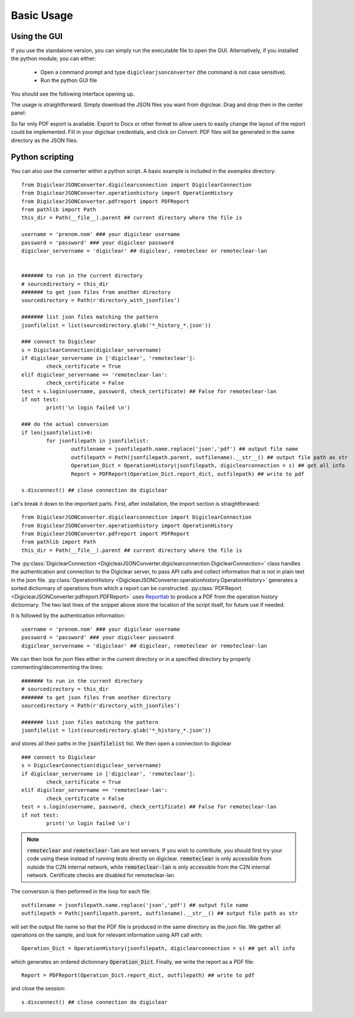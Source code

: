 .. default-domain:: py

.. _quickstart:

Basic Usage
============

.. _GUIUsage:

Using the GUI
-------------

If you use the standalone version, you can simply run the executable file to open the GUI. 
Alternatively, if you installed the python module, you can either:

	* Open a command prompt and type ``digiclearjsonconverter`` (the command is not case sensitive).
	
	* Run the python GUI file 

You should see the following interface opening up.
	
.. image:: GUI.png

The usage is straightforward. Simply download the JSON files you want from digiclear. Drag and drop then in the center panel:

.. image:: GUI_2.png

So far only PDF export is available. Export to Docx or other format to allow users to easily change the layout of the report could be implemented. 
Fill in your digiclear credentials, and click on `Convert`. PDF files will be generated in the same directory as the JSON files. 

.. _PythonUsage:

Python scripting
-----------------

You can also use the converter within a python script. A basic example is included in the `examples` directory::


	from DigiclearJSONConverter.digiclearconnection import DigiclearConnection
	from DigiclearJSONConverter.operationhistory import OperationHistory
	from DigiclearJSONConverter.pdfreport import PDFReport
	from pathlib import Path
	this_dir = Path(__file__).parent ## current directory where the file is

	username = 'prenom.nom' ### your digiclear username
	password = 'password' ### your digiclear password
	digiclear_servername = 'digiclear' ## digiclear, remoteclear or remoteclear-lan


	####### to run in the current directory
	# sourcedirectory = this_dir
	####### to get json files from another directory
	sourcedirectory = Path(r'directory_with_jsonfiles')

	####### list json files matching the pattern
	jsonfilelist = list(sourcedirectory.glob('*_history_*.json')) 

	### connect to Digiclear
	s = DigiclearConnection(digiclear_servername)
	if digiclear_servername in ['digiclear', 'remoteclear']:
		check_certificate = True
	elif digiclear_servername == 'remoteclear-lan':
		check_certificate = False
	test = s.login(username, password, check_certificate) ## False for remoteclear-lan 
	if not test:
		print('\n login failed \n')

	### do the actual conversion
	if len(jsonfilelist)>0:
		for jsonfilepath in jsonfilelist:
			outfilename = jsonfilepath.name.replace('json','pdf') ## output file name
			outfilepath = Path(jsonfilepath.parent, outfilename).__str__() ## output file path as str
			Operation_Dict = OperationHistory(jsonfilepath, digiclearconnection = s) ## get all info
			Report = PDFReport(Operation_Dict.report_dict, outfilepath) ## write to pdf

	s.disconnect() ## close connection do digiclear

Let's break it down to the important parts. 
First, after installation, the import section is straightforward::

	from DigiclearJSONConverter.digiclearconnection import DigiclearConnection
	from DigiclearJSONConverter.operationhistory import OperationHistory
	from DigiclearJSONConverter.pdfreport import PDFReport
	from pathlib import Path
	this_dir = Path(__file__).parent ## current directory where the file is

The :py:class:`DigiclearConnection <DigiclearJSONConverter.digiclearconnection.DigiclearConnection>` class handles the authentication and connection to the Digiclear server, to pass API calls and collect information that is not in plain text in the json file.
:py:class:`OperationHistory <DigiclearJSONConverter.operationhistory.OperationHistory>` generates a sorted dictionnary of operations from which a report can be constructed. :py:class:`PDFReport <DigiclearJSONConverter.pdfreport.PDFReport>` uses `Reportlab <https://docs.reportlab.com/>`_ to produce a PDF from the operation history dictionnary.
The two last lines of the snippet above store the location of the script itself, for future use if needed.

It is followed by the authentication information::

	username = 'prenom.nom' ### your digiclear username
	password = 'password' ### your digiclear password
	digiclear_servername = 'digiclear' ## digiclear, remoteclear or remoteclear-lan

We can then look for `json` files either in the current directory or in a specified directory by properly commenting/decommenting the lines::

	####### to run in the current directory
	# sourcedirectory = this_dir
	####### to get json files from another directory
	sourcedirectory = Path(r'directory_with_jsonfiles')

	####### list json files matching the pattern
	jsonfilelist = list(sourcedirectory.glob('*_history_*.json'))

and stores all their paths in the :code:`jsonfilelist` list.
We then open a connection to digiclear ::

	### connect to Digiclear
	s = DigiclearConnection(digiclear_servername)
	if digiclear_servername in ['digiclear', 'remoteclear']:
		check_certificate = True
	elif digiclear_servername == 'remoteclear-lan':
		check_certificate = False
	test = s.login(username, password, check_certificate) ## False for remoteclear-lan
	if not test:
		print('\n login failed \n')

.. note::
	:code:`remoteclear` and :code:`remoteclear-lan` are test servers. If you wish to contribute, you should first try your code using these instead of running tests directly on digiclear. :code:`remoteclear` is only accessible from outside the C2N internal network, while :code:`remoteclear-lan`  is only accessible from the C2N internal network. Certificate checks are disabled for remoteclear-lan.

The conversion is then peformed in the loop for each file::

	outfilename = jsonfilepath.name.replace('json','pdf') ## output file name
	outfilepath = Path(jsonfilepath.parent, outfilename).__str__() ## output file path as str

will set the output file name so that the PDF file is produced in the same directory as the `json` file.
We gather all operations on the sample, and look for relevant information using API call with::

	Operation_Dict = OperationHistory(jsonfilepath, digiclearconnection = s) ## get all info

which generates an ordered dictionnary :code:`Operation_Dict`. Finally, we write the report as a PDF file::

	Report = PDFReport(Operation_Dict.report_dict, outfilepath) ## write to pdf

and close the session::

	s.disconnect() ## close connection do digiclear
